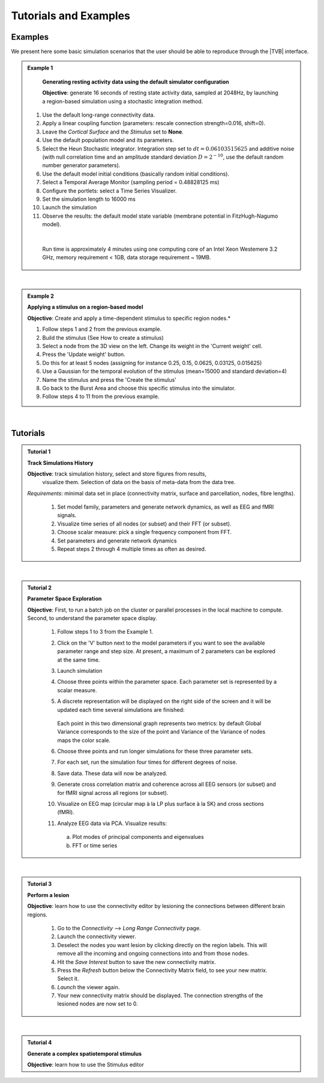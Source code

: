 Tutorials and Examples
======================

Examples
---------

We present here some basic simulation scenarios that the user should be able to
reproduce through the |TVB| interface.

.. |example| image:: icons/applications-science.png

.. admonition:: |example| Example 1

    **Generating resting activity data using the default simulator configuration**

    **Objective**: generate 16 seconds of resting state activity data, sampled at 
    2048Hz, by launching a region-based simulation using a stochastic 
    integration method.


  #. Use the default long-range connectivity data.
  #. Apply a linear coupling function (parameters: rescale connection 
     strength=0.016, shift=0).
  #. Leave the *Cortical Surface* and the *Stimulus* set to **None**.
  #. Use the default population model and its parameters.
  #. Select the Heun Stochastic integrator. Integration step set to 
     :math:`dt=0.06103515625` and additive noise (with null correlation time 
     and an amplitude standard deviation :math:`D=2^{-10}`, use the default 
     random number generator parameters).
  #. Use the default model initial conditions (basically random initial 
     conditions).
  #. Select a Temporal Average Monitor (sampling period = 0.48828125 ms)
  #. Configure the portlets: select a Time Series Visualizer.
  #. Set the simulation length to 16000 ms
  #. Launch the simulation
  #. Observe the results: the default model state variable (membrane potential 
     in FitzHugh-Nagumo model).

  |

    Run time is approximately 4 minutes using one computing core of an Intel 
    Xeon Westemere 3.2 GHz, memory requirement < 1GB, data storage requirement
    ~ 19MB.


|


.. admonition:: |example| Example 2

    **Applying a stimulus on a region-based model**

    **Objective**: Create and apply a time-dependent stimulus to specific 
    region nodes.*

    #. Follow steps 1 and 2 from the previous example.
    #. Build the stimulus (See How to create a stimulus)
    #. Select a node from the 3D view on the left. Change its weight in the 
       'Current weight' cell.
    #. Press the 'Update weight' button.
    #. Do this for at least 5 nodes (assigning for instance 0.25, 0.15, 0.0625, 
       0.03125, 0.015625)
    #. Use a Gaussian for the temporal evolution of the stimulus (mean=15000 
       and standard deviation=4)
    #. Name the stimulus and press the 'Create the stimulus'
    #. Go back to the Burst Area and choose this specific stimulus into the 
       simulator.
    #. Follow steps 4 to 11 from the previous example.

|

Tutorials
----------


.. admonition:: Tutorial 1

  **Track Simulations History**

  **Objective**: track simulation history, select and store figures from results,
    visualize them. Selection of data on the basis of meta-data from the data 
    tree.

  *Requirements*: minimal data set in place (connectivity matrix, surface and 
  parcellation, nodes, fibre lengths).

    #. Set model family, parameters and generate network dynamics, as well as 
       EEG and fMRI signals.
    #. Visualize time series of all nodes (or subset) and their FFT (or subset).
    #. Choose scalar measure: pick a single frequency component from FFT. 
    #. Set parameters and generate network dynamics
    #. Repeat steps 2 through 4 multiple times as often as desired.


|


.. admonition:: Tutorial 2

  **Parameter Space Exploration**
  
  **Objective**: First, to run a batch job on the cluster or parallel processes in the
  local machine to compute. Second, to understand the parameter space display.

    #. Follow steps 1 to 3 from the Example 1.
    #. Click on the 'V' button next to the model parameters if you want to see
       the available parameter range and step size. At present, a maximum of 2
       parameters can be explored at the same time.
    #. Launch simulation
    #. Choose three points within the parameter space. Each parameter set is 
       represented by a scalar measure.
    #. A discrete representation will be displayed on the right side of the 
       screen and it will be updated each time several simulations are finished:
           
           .. figure:: screenshots/testcase_parameter_exploration.jpg
               :width: 60%
               :align: center
               
       Each point in this two dimensional graph represents two metrics: by default
       Global Variance corresponds to the size of the point and Variance of the
       Variance of nodes maps the color scale. 

    #. Choose three points and run longer simulations for these three parameter 
       sets.
    #. For each set, run the simulation four times for different degrees of 
       noise.
    #. Save data. These data will now be analyzed.
    #. Generate cross correlation matrix and coherence across all EEG sensors 
       (or subset) and for fMRI signal across all regions (or subset).
    #. Visualize on EEG map (circular map à la LP plus surface à la SK) and 
       cross sections (fMRI).
    #. Analyze EEG data via PCA. Visualize results:

      a. Plot modes of principal components and eigenvalues
      b. FFT or time series
   
|

.. admonition:: Tutorial 3

  **Perform a lesion**

  **Objective**: learn how to use the connectivity editor by lesioning the 
  connections between different brain regions.

    #. Go to the `Connectivity` --> `Long Range Connectivity` page.
    #. Launch the connectivity viewer. 
    #. Deselect the nodes you want lesion by clicking directly on the region 
       labels. This will remove all the incoming and ongoing connections into 
       and from those nodes.
    #. Hit the `Save Interest` button to save the new connectivity matrix.
    #. Press the `Refresh` button below the Connectivity Matrix field, to see 
       your new matrix. Select it.
    #. `Launch` the viewer again.
    #. Your new connectivity matrix should be displayed. The connection 
       strengths of the lesioned nodes are now set to 0.
  

|


.. admonition:: Tutorial 4

  **Generate a complex spatiotemporal stimulus**

  **Objective**: learn how to use the Stimulus editor 
